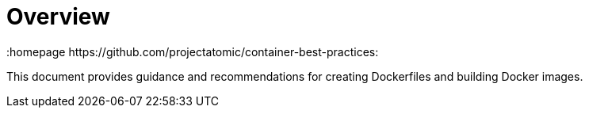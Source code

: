 // vim: set syntax=asciidoc:
[[Overview]]
= Overview
:data-uri:
:icons:
:toc:
:toclevels 4:
:numbered:
:homepage https://github.com/projectatomic/container-best-practices:

This document provides guidance and recommendations for creating
Dockerfiles and building Docker images.
